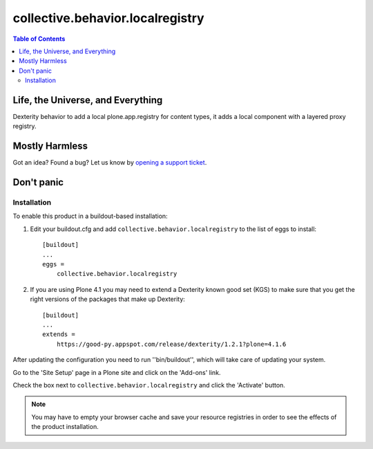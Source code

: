 *********************************
collective.behavior.localregistry
*********************************

.. contents:: Table of Contents

Life, the Universe, and Everything
==================================

Dexterity behavior to add a local plone.app.registry for content types, it
adds a local component with a layered proxy registry.

Mostly Harmless
===============

.. image:: https://secure.travis-ci.org/collective/collective.behavior.localregistry.png?branch=master
    :alt: Travis CI badge
    :target: http://travis-ci.org/collective/collective.behavior.localregistry

.. image:: https://coveralls.io/repos/collective/collective.behavior.localregistry/badge.png?branch=master
    :alt: Coveralls badge
    :target: https://coveralls.io/r/collective/collective.behavior.localregistry

.. image:: https://pypip.in/d/collective.behavior.localregistry/badge.png
    :target: https://pypi.python.org/pypi/collective.behavior.localregistry/
    :alt: Downloads

Got an idea? Found a bug? Let us know by `opening a support ticket`_.

.. _`opening a support ticket`: https://github.com/collective/collective.behavior.localregistry/issues

Don't panic
===========

Installation
------------

To enable this product in a buildout-based installation:

#. Edit your buildout.cfg and add ``collective.behavior.localregistry`` to the
   list of eggs to install::

    [buildout]
    ...
    eggs =
        collective.behavior.localregistry

#. If you are using Plone 4.1 you may need to extend a Dexterity known good
   set (KGS) to make sure that you get the right versions of the packages that
   make up Dexterity::

    [buildout]
    ...
    extends =
        https://good-py.appspot.com/release/dexterity/1.2.1?plone=4.1.6

After updating the configuration you need to run ''bin/buildout'', which will
take care of updating your system.

Go to the 'Site Setup' page in a Plone site and click on the 'Add-ons' link.

Check the box next to ``collective.behavior.localregistry`` and click the
'Activate' button.

.. Note::
    You may have to empty your browser cache and save your resource registries
    in order to see the effects of the product installation.
